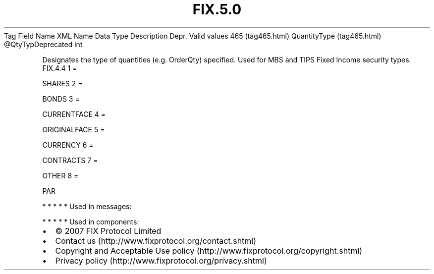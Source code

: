 .TH FIX.5.0 "" "" "Tag #465"
Tag
Field Name
XML Name
Data Type
Description
Depr.
Valid values
465 (tag465.html)
QuantityType (tag465.html)
\@QtyTypDeprecated
int
.PP
Designates the type of quantities (e.g. OrderQty) specified. Used
for MBS and TIPS Fixed Income security types.
FIX.4.4
1
=
.PP
SHARES
2
=
.PP
BONDS
3
=
.PP
CURRENTFACE
4
=
.PP
ORIGINALFACE
5
=
.PP
CURRENCY
6
=
.PP
CONTRACTS
7
=
.PP
OTHER
8
=
.PP
PAR
.PP
   *   *   *   *   *
Used in messages:
.PP
   *   *   *   *   *
Used in components:

.PD 0
.P
.PD

.PP
.PP
.IP \[bu] 2
© 2007 FIX Protocol Limited
.IP \[bu] 2
Contact us (http://www.fixprotocol.org/contact.shtml)
.IP \[bu] 2
Copyright and Acceptable Use policy (http://www.fixprotocol.org/copyright.shtml)
.IP \[bu] 2
Privacy policy (http://www.fixprotocol.org/privacy.shtml)
